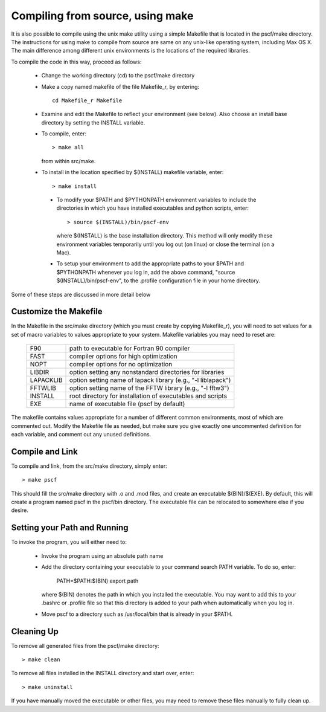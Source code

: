 
.. _install-compile-make-sec:

Compiling from source, using make
=================================

It is also possible to compile using the unix make utility using a simple
Makefile that is located in the pscf/make directory. The instructions for
using make to compile from source are same on any unix-like operating system,
including Max OS X. The main difference among different unix environments is 
the locations of the required libraries. 

To compile the code in this way, proceed as follows:

   * Change the working directory (cd) to the pscf/make directory

   * Make a copy named makefile of the file Makefile_r, by entering::

        cd Makefile_r Makefile

   * Examine and edit the Makefile to reflect your environment (see below).
     Also choose an install base directory by setting the INSTALL variable.

   * To compile, enter::

        > make all

     from within src/make.

   * To install in the location specified by $(INSTALL) makefile variable, 
     enter::

        > make install

    * To modify your $PATH and $PYTHONPATH environment variables to include
      the directories in which you have installed executables and python
      scripts, enter::

           > source $(INSTALL)/bin/pscf-env

      where $(INSTALL) is the base installation directory. This method will
      only modify these environment variables temporarily until you log out
      (on linux) or close the terminal (on a Mac). 

    * To setup your environment to add the appropriate paths to your 
      $PATH and $PYTHONPATH whenever you log in, add the above command,
      "source $(INSTALL)/bin/pscf-env", to the .profile configuration file
      in your home directory.
      
Some of these steps are discussed in more detail below

Customize the Makefile
-----------------------

In the Makefile in the src/make directory (which you must create by
copying Makefile_r), you will need to set values for a set of macro 
variables to values appropriate to your system. Makefile variables 
you may need to reset are:
 
 =========  ========================================================
 F90        path to executable for Fortran 90 compiler
 FAST       compiler options for high optimization
 NOPT       compiler options for no optimization
 LIBDIR     option setting any nonstandard directories for libraries
 LAPACKLIB  option setting name of lapack library (e.g., "-l liblapack")
 FFTWLIB    option setting name of the FFTW library (e.g., "-l fftw3")
 INSTALL    root directory for installation of executables and scripts
 EXE        name of executable file (pscf by default)
 =========  ========================================================

The makefile contains values appropriate for a number of different common 
environments, most of which are commented out. Modify the Makefile file
as needed, but make sure you give exactly one uncommented definition for 
each variable, and comment out any unused definitions.

Compile and Link
-----------------

To compile and link, from the src/make directory, simply enter::

   > make pscf

This should fill the src/make directory with .o and .mod files, and 
create an executable $(BIN)/$(EXE). By default, this will create a program 
named pscf in the pscf/bin directory. The executable file can be relocated 
to somewhere else if you desire.

Setting your Path and Running 
------------------------------

To invoke the program, you will either need to:

   * Invoke the program using an absolute path name

   * Add the directory containing your executable to your command search
     PATH variable. To do so, enter:

         PATH=$PATH:$(BIN)
         export path

     where $(BIN) denotes the path in which you installed the executable.
     You may want to add this to your .bashrc or .profile file so that 
     this directory is added to your path when automatically when you 
     log in.

   * Move pscf to a directory such as /usr/local/bin that is already in 
     your $PATH. 

Cleaning Up
-----------
	
To remove all generated files from the pscf/make directory::

   > make clean

To remove all files installed in the INSTALL directory and start over, enter::

   > make uninstall

If you have manually moved the executable or other files, you may need to 
remove these files manually to fully clean up.

